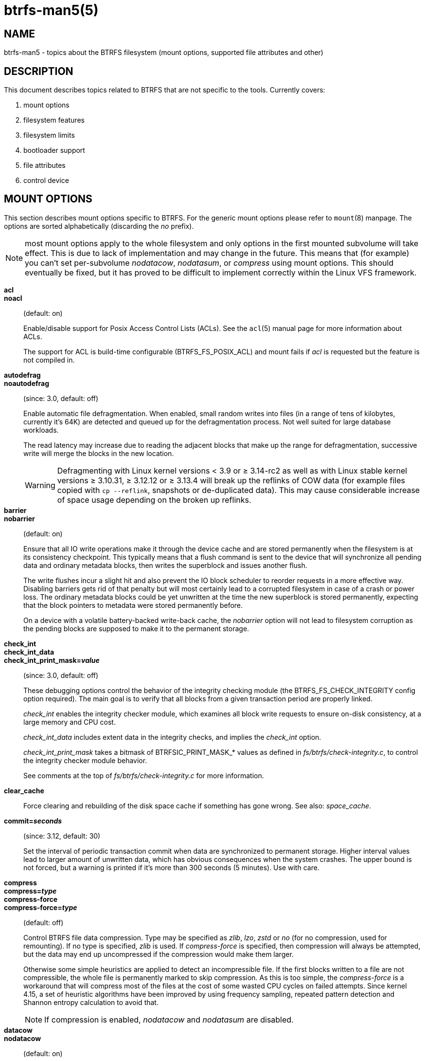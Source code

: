 btrfs-man5(5)
=============

NAME
----
btrfs-man5 - topics about the BTRFS filesystem (mount options, supported file attributes and other)

DESCRIPTION
-----------
This document describes topics related to BTRFS that are not specific to the
tools.  Currently covers:

1. mount options

2. filesystem features

3. filesystem limits

4. bootloader support

5. file attributes

6. control device


MOUNT OPTIONS
-------------

This section describes mount options specific to BTRFS.  For the generic mount
options please refer to `mount`(8) manpage. The options are sorted alphabetically
(discarding the 'no' prefix).

NOTE: most mount options apply to the whole filesystem and only options in the
first mounted subvolume will take effect. This is due to lack of implementation
and may change in the future. This means that (for example) you can't set
per-subvolume 'nodatacow', 'nodatasum', or 'compress' using mount options. This
should eventually be fixed, but it has proved to be difficult to implement
correctly within the Linux VFS framework.

*acl*::
*noacl*::
(default: on)
+
Enable/disable support for Posix Access Control Lists (ACLs).  See the
`acl`(5) manual page for more information about ACLs.
+
The support for ACL is build-time configurable (BTRFS_FS_POSIX_ACL) and
mount fails if 'acl' is requested but the feature is not compiled in.

*autodefrag*::
*noautodefrag*::
(since: 3.0, default: off)
+
Enable automatic file defragmentation.
When enabled, small random writes into files (in a range of tens of kilobytes,
currently it's 64K) are detected and queued up for the defragmentation process.
Not well suited for large database workloads.
+
The read latency may increase due to reading the adjacent blocks that make up the
range for defragmentation, successive write will merge the blocks in the new
location.
+
WARNING: Defragmenting with Linux kernel versions < 3.9 or ≥ 3.14-rc2 as
well as with Linux stable kernel versions ≥ 3.10.31, ≥ 3.12.12 or
≥ 3.13.4 will break up the reflinks of COW data (for example files
copied with `cp --reflink`, snapshots or de-duplicated data).
This may cause considerable increase of space usage depending on the
broken up reflinks.

*barrier*::
*nobarrier*::
(default: on)
+
Ensure that all IO write operations make it through the device cache and are stored
permanently when the filesystem is at its consistency checkpoint. This
typically means that a flush command is sent to the device that will
synchronize all pending data and ordinary metadata blocks, then writes the
superblock and issues another flush.
+
The write flushes incur a slight hit and also prevent the IO block
scheduler to reorder requests in a more effective way. Disabling barriers gets
rid of that penalty but will most certainly lead to a corrupted filesystem in
case of a crash or power loss. The ordinary metadata blocks could be yet
unwritten at the time the new superblock is stored permanently, expecting that
the block pointers to metadata were stored permanently before.
+
On a device with a volatile battery-backed write-back cache, the 'nobarrier'
option will not lead to filesystem corruption as the pending blocks are
supposed to make it to the permanent storage.

*check_int*::
*check_int_data*::
*check_int_print_mask='value'*::
(since: 3.0, default: off)
+
These debugging options control the behavior of the integrity checking
module (the BTRFS_FS_CHECK_INTEGRITY config option required). The main goal is
to verify that all blocks from a given transaction period are properly linked.
+
'check_int' enables the integrity checker module, which examines all
block write requests to ensure on-disk consistency, at a large
memory and CPU cost.
+
'check_int_data' includes extent data in the integrity checks, and
implies the 'check_int' option.
+
'check_int_print_mask' takes a bitmask of BTRFSIC_PRINT_MASK_* values
as defined in 'fs/btrfs/check-integrity.c', to control the integrity
checker module behavior.
+
See comments at the top of 'fs/btrfs/check-integrity.c'
for more information.

*clear_cache*::
Force clearing and rebuilding of the disk space cache if something
has gone wrong. See also: 'space_cache'.

*commit='seconds'*::
(since: 3.12, default: 30)
+
Set the interval of periodic transaction commit when data are synchronized
to permanent storage. Higher interval values lead to larger amount of unwritten
data, which has obvious consequences when the system crashes.
The upper bound is not forced, but a warning is printed if it's more than 300
seconds (5 minutes). Use with care.

*compress*::
*compress='type'*::
*compress-force*::
*compress-force='type'*::
(default: off)
+
Control BTRFS file data compression.  Type may be specified as 'zlib',
'lzo', 'zstd' or 'no' (for no compression, used for remounting).  If no type
is specified, 'zlib' is used.  If 'compress-force' is specified,
then compression will always be attempted, but the data may end up uncompressed
if the compression would make them larger.
+
Otherwise some simple heuristics are applied to detect an incompressible file.
If the first blocks written to a file are not compressible, the whole file is
permanently marked to skip compression. As this is too simple, the
'compress-force' is a workaround that will compress most of the files at the
cost of some wasted CPU cycles on failed attempts.
Since kernel 4.15, a set of heuristic algorithms have been improved by using
frequency sampling, repeated pattern detection and Shannon entropy calculation
to avoid that.
+
NOTE: If compression is enabled, 'nodatacow' and 'nodatasum' are disabled.

*datacow*::
*nodatacow*::
(default: on)
+
Enable data copy-on-write for newly created files.
'Nodatacow' implies 'nodatasum', and disables 'compression'. All files created
under 'nodatacow' are also set the NOCOW file attribute (see `chattr`(1)).
+
NOTE: If 'nodatacow' or 'nodatasum' are enabled, compression is disabled.
+
Updates in-place improve performance for workloads that do frequent overwrites,
at the cost of potential partial writes, in case the write is interrupted
(system crash, device failure).

*datasum*::
*nodatasum*::
(default: on)
+
Enable data checksumming for newly created files.
'Datasum' implies 'datacow', ie. the normal mode of operation. All files created
under 'nodatasum' inherit the "no checksums" property, however there's no
corresponding file attribute (see `chattr`(1)).
+
NOTE: If 'nodatacow' or 'nodatasum' are enabled, compression is disabled.
+
There is a slight performance gain when checksums are turned off, the
corresponding metadata blocks holding the checksums do not need to updated.
The cost of checksumming of the blocks in memory is much lower than the IO,
modern CPUs feature hardware support of the checksumming algorithm.

*degraded*::
(default: off)
+
Allow mounts with less devices than the RAID profile constraints
require.  A read-write mount (or remount) may fail when there are too many devices
missing, for example if a stripe member is completely missing from RAID0.
+
Since 4.14, the constraint checks have been improved and are verified on the
chunk level, not an the device level. This allows degraded mounts of
filesystems with mixed RAID profiles for data and metadata, even if the
device number constraints would not be satisfied for some of the profiles.
+
Example: metadata -- raid1, data -- single, devices -- /dev/sda, /dev/sdb
+
Suppose the data are completely stored on 'sda', then missing 'sdb' will not
prevent the mount, even if 1 missing device would normally prevent (any)
'single' profile to mount. In case some of the data chunks are stored on 'sdb',
then the constraint of single/data is not satisfied and the filesystem
cannot be mounted.

*device='devicepath'*::
Specify a path to a device that will be scanned for BTRFS filesystem during
mount. This is usually done automatically by a device manager (like udev) or
using the *btrfs device scan* command (eg. run from the initial ramdisk). In
cases where this is not possible the 'device' mount option can help.
+
NOTE: booting eg. a RAID1 system may fail even if all filesystem's 'device'
paths are provided as the actual device nodes may not be discovered by the
system at that point.

*discard*::
*nodiscard*::
(default: off)
+
Enable discarding of freed file blocks.  This is useful for SSD devices, thinly
provisioned LUNs, or virtual machine images; however, every storage layer must
support discard for it to work. if the backing device does not support
asynchronous queued TRIM, then this operation can severely degrade performance,
because a synchronous TRIM operation will be attempted instead. Queued TRIM
requires newer than SATA revision 3.1 chipsets and devices.

If it is not necessary to immediately discard freed blocks, then the `fstrim`
tool can be used to discard all free blocks in a batch. Scheduling a TRIM
during a period of low system activity will prevent latent interference with
the performance of other operations. Also, a device may ignore the TRIM command
if the range is too small, so running a batch discard has a greater probability
of actually discarding the blocks.

If discarding is not necessary to be done at the block freeing time, there's
`fstrim`(8) tool that lets the filesystem discard all free blocks in a batch,
possibly not much interfering with other operations. Also, the device may
ignore the TRIM command if the range is too small, so running the batch discard
can actually discard the blocks.

*enospc_debug*::
*noenospc_debug*::
(default: off)
+
Enable verbose output for some ENOSPC conditions. It's safe to use but can
be noisy if the system reaches near-full state.

*fatal_errors='action'*::
(since: 3.4, default: bug)
+
Action to take when encountering a fatal error.
+
*bug*::::
'BUG()' on a fatal error, the system will stay in the crashed state and may be
still partially usable, but reboot is required for full operation
+
*panic*::::
'panic()' on a fatal error, depending on other system configuration, this may
be followed by a reboot. Please refer to the documentation of kernel boot
parameters, eg. 'panic', 'oops' or 'crashkernel'.

*flushoncommit*::
*noflushoncommit*::
(default: off)
+
This option forces any data dirtied by a write in a prior transaction to commit
as part of the current commit, effectively a full filesystem sync.
+
This makes the committed state a fully consistent view of the file system from
the application's perspective (i.e. it includes all completed file system
operations). This was previously the behavior only when a snapshot was
created.
+
When off, the filesystem is consistent but buffered writes may last more than
one transaction commit.

*fragment='type'*::
(depends on compile-time option BTRFS_DEBUG, since: 4.4, default: off)
+
A debugging helper to intentionally fragment given 'type' of block groups. The
type can be 'data', 'metadata' or 'all'. This mount option should not be used
outside of debugging environments and is not recognized if the kernel config
option 'BTRFS_DEBUG' is not enabled.

*inode_cache*::
*noinode_cache*::
(since: 3.0, default: off)
+
Enable free inode number caching. Not recommended to use unless files on your
filesystem get assigned inode numbers that are approaching 2^64^. Normally, new
files in each subvolume get assigned incrementally (plus one from the last
time) and are not reused. The mount option turns on caching of the existing
inode numbers and reuse of inode numbers of deleted files.
+
This option may slow down your system at first run, or after mounting without
the option.
+
NOTE: Defaults to off due to a potential overflow problem when the free space
checksums don't fit inside a single page.
+
Don't use this option unless you really need it. The inode number limit
on 64bit system is 2^64^, which is practically enough for the whole filesystem
lifetime. Due to implementation of linux VFS layer, the inode numbers on 32bit
systems are only 32 bits wide. This lowers the limit significantly and makes
it possible to reach it. In such case, this mount option will help.
Alternatively, files with high inode numbers can be copied to a new subvolume
which will effectively start the inode numbers from the beginning again.

*logreplay*::
*nologreplay*::
(default: on, even read-only)
+
Enable/disable log replay at mount time. See also 'treelog'.
Note that 'nologreplay' is the same as 'norecovery'.
+
WARNING: currently, the tree log is replayed even with a read-only mount! To
disable that behaviour, mount also with 'nologreplay'.

*max_inline='bytes'*::
(default: min(2048, page size) )
+
Specify the maximum amount of space, that can be inlined in
a metadata B-tree leaf.  The value is specified in bytes, optionally
with a K suffix (case insensitive).  In practice, this value
is limited by the filesystem block size (named 'sectorsize' at mkfs time),
and memory page size of the system. In case of sectorsize limit, there's
some space unavailable due to leaf headers.  For example, a 4k sectorsize,
maximum size of inline data is about 3900 bytes.
+
Inlining can be completely turned off by specifying 0. This will increase data
block slack if file sizes are much smaller than block size but will reduce
metadata consumption in return.
+
NOTE: the default value has changed to 2048 in kernel 4.6.

*metadata_ratio='value'*::
(default: 0, internal logic)
+
Specifies that 1 metadata chunk should be allocated after every 'value' data
chunks. Default behaviour depends on internal logic, some percent of unused
metadata space is attempted to be maintained but is not always possible if
there's not enough space left for chunk allocation. The option could be useful to
override the internal logic in favor of the metadata allocation if the expected
workload is supposed to be metadata intense (snapshots, reflinks, xattrs,
inlined files).

*norecovery*::
(since: 4.5, default: off)
+
Do not attempt any data recovery at mount time. This will disable 'logreplay'
and avoids other write operations. Note that this option is the same as
'nologreplay'.
+
NOTE: The opposite option 'recovery' used to have different meaning but was
changed for consistency with other filesystems, where 'norecovery' is used for
skipping log replay. BTRFS does the same and in general will try to avoid any
write operations.

*rescan_uuid_tree*::
(since: 3.12, default: off)
+
Force check and rebuild procedure of the UUID tree. This should not
normally be needed.

*skip_balance*::
(since: 3.3, default: off)
+
Skip automatic resume of an interrupted balance operation. The operation can
later be resumed with *btrfs balance resume*, or the paused state can be
removed with *btrfs balance cancel*. The default behaviour is to resume an
interrupted balance immediately after a volume is mounted.

*space_cache*::
*space_cache='version'*::
*nospace_cache*::
('nospace_cache' since: 3.2, 'space_cache=v1' and 'space_cache=v2' since 4.5, default: 'space_cache=v1')
+
Options to control the free space cache. The free space cache greatly improves
performance when reading block group free space into memory. However, managing
the space cache consumes some resources, including a small amount of disk
space.
+
There are two implementations of the free space cache. The original
one, referred to as 'v1', is the safe default. The 'v1' space cache can be
disabled at mount time with 'nospace_cache' without clearing.
+
On very large filesystems (many terabytes) and certain workloads, the
performance of the 'v1' space cache may degrade drastically. The 'v2'
implementation, which adds a new B-tree called the free space tree, addresses
this issue. Once enabled, the 'v2' space cache will always be used and cannot
be disabled unless it is cleared. Use 'clear_cache,space_cache=v1' or
'clear_cache,nospace_cache' to do so. If 'v2' is enabled, kernels without 'v2'
support will only be able to mount the filesystem in read-only mode. The
`btrfs`(8) command currently only has read-only support for 'v2'. A read-write
command may be run on a 'v2' filesystem by clearing the cache, running the
command, and then remounting with 'space_cache=v2'.
+
If a version is not explicitly specified, the default implementation will be
chosen, which is 'v1'.

*ssd*::
*ssd_spread*::
*nossd*::
*nossd_spread*::
(default: SSD autodetected)
+
Options to control SSD allocation schemes.  By default, BTRFS will
enable or disable SSD optimizations depending on status of a device with
respect to rotational or non-rotational type. This is determined by the
contents of '/sys/block/DEV/queue/rotational'). If it is 0, the 'ssd' option is
turned on.  The option 'nossd' will disable the autodetection.
+
The optimizations make use of the absence of the seek penalty that's inherent
for the rotational devices. The blocks can be typically written faster and
are not offloaded to separate threads.
+
NOTE: Since 4.14, the block layout optimizations have been dropped. This used
to help with first generations of SSD devices. Their FTL (flash translation
layer) was not effective and the optimization was supposed to improve the wear
by better aligning blocks. This is no longer true with modern SSD devices and
the optimization had no real benefit. Furthermore it caused increased
fragmentation. The layout tuning has been kept intact for the option
'ssd_spread'.
+
The 'ssd_spread' mount option attempts to allocate into bigger and aligned
chunks of unused space, and may perform better on low-end SSDs.  'ssd_spread'
implies 'ssd', enabling all other SSD heuristics as well. The option 'nossd'
will disable all SSD options while 'nossd_spread' only disables 'ssd_spread'.

*subvol='path'*::
Mount subvolume from 'path' rather than the toplevel subvolume. The
'path' is always treated as relative to the toplevel subvolume.
This mount option overrides the default subvolume set for the given filesystem.

*subvolid='subvolid'*::
Mount subvolume specified by a 'subvolid' number rather than the toplevel
subvolume.  You can use *btrfs subvolume list* of *btrfs subvolume show* to see
subvolume ID numbers.
This mount option overrides the default subvolume set for the given filesystem.
+
NOTE: if both 'subvolid' and 'subvol' are specified, they must point at the
same subvolume, otherwise the mount will fail.

*thread_pool='number'*::
(default: min(NRCPUS + 2, 8) )
+
The number of worker threads to start. NRCPUS is number of on-line CPUs
detected at the time of mount. Small number leads to less parallelism in
processing data and metadata, higher numbers could lead to a performance hit
due to increased locking contention, process scheduling, cache-line bouncing or
costly data transfers between local CPU memories.

*treelog*::
*notreelog*::
(default: on)
+
Enable the tree logging used for 'fsync' and 'O_SYNC' writes. The tree log
stores changes without the need of a full filesystem sync. The log operations
are flushed at sync and transaction commit. If the system crashes between two
such syncs, the pending tree log operations are replayed during mount.
+
WARNING: currently, the tree log is replayed even with a read-only mount! To
disable that behaviour, also mount with 'nologreplay'.
+
The tree log could contain new files/directories, these would not exist on
a mounted filesystem if the log is not replayed.

*usebackuproot*::
*nousebackuproot*::
(since: 4.6, default: off)
+
Enable autorecovery attempts if a bad tree root is found at mount time.
Currently this scans a backup list of several previous tree roots and tries to
use the first readable. This can be used with read-only mounts as well.
+
NOTE: This option has replaced 'recovery'.

*user_subvol_rm_allowed*::
(default: off)
+
Allow subvolumes to be deleted by their respective owner. Otherwise, only the
root user can do that.
+
NOTE: historically, any user could create a snapshot even if he was not owner
of the source subvolume, the subvolume deletion has been restricted for that
reason. The subvolume creation has been restricted but this mount option is
still required. This is a usability issue.
Since 4.18, the `rmdir`(2) syscall can delete an empty subvolume just like an
ordinary directory. Whether this is possible can be detected at runtime, see
'rmdir_subvol' feature in 'FILESYSTEM FEATURES'.

DEPRECATED MOUNT OPTIONS
~~~~~~~~~~~~~~~~~~~~~~~~

List of mount options that have been removed, kept for backward compatibility.

*alloc_start='bytes'*::
(default: 1M, minimum: 1M, deprecated since: 4.13)
+
Debugging option to force all block allocations above a certain
byte threshold on each block device.  The value is specified in
bytes, optionally with a K, M, or G suffix (case insensitive).

*recovery*::
(since: 3.2, default: off, deprecated since: 4.5)
+
NOTE: this option has been replaced by 'usebackuproot' and should not be used
but will work on 4.5+ kernels.

*subvolrootid='objectid'*::
(irrelevant since: 3.2, formally deprecated since: 3.10)
+
A workaround option from times (pre 3.2) when it was not possible to mount a
subvolume that did not reside directly under the toplevel subvolume.

NOTES ON GENERIC MOUNT OPTIONS
~~~~~~~~~~~~~~~~~~~~~~~~~~~~~~

Some of the general mount options from `mount`(8) that affect BTRFS and are
worth mentioning.

*noatime*::
under read intensive work-loads, specifying 'noatime' significantly improves
performance because no new access time information needs to be written. Without
this option, the default is 'relatime', which only reduces the number of
inode atime updates in comparison to the traditional 'strictatime'. The worst
case for atime updates under 'relatime' occurs when many files are read whose
atime is older than 24 h and which are freshly snapshotted. In that case the
atime is updated 'and' COW happens - for each file - in bulk. See also
https://lwn.net/Articles/499293/ - 'Atime and btrfs: a bad combination? (LWN, 2012-05-31)'.
+
Note that 'noatime' may break applications that rely on atime uptimes like
the venerable Mutt (unless you use maildir mailboxes).


FILESYSTEM FEATURES
-------------------

The basic set of filesystem features gets extended over time. The backward
compatibility is maintained and the features are optional, need to be
explicitly asked for so accidental use will not create incompatibilities.

There are several classes and the respective tools to manage the features:

at mkfs time only::
This is namely for core structures, like the b-tree nodesize, see
`mkfs.btrfs`(8) for more details.

after mkfs, on an unmounted filesystem::
Features that may optimize internal structures or add new structures to support
new functionality, see `btrfstune`(8). The command *btrfs inspect-internal
dump-super device* will dump a superblock, you can map the value of
'incompat_flags' to the features listed below

after mkfs, on a mounted filesystem::
The features of a filesystem (with a given UUID) are listed in
`/sys/fs/btrfs/UUID/features/`, one file per feature. The status is stored
inside the file. The value '1' is for enabled and active, while '0' means the
feature was enabled at mount time but turned off afterwards.
+
Whether a particular feature can be turned on a mounted filesystem can be found
in the directory `/sys/fs/btrfs/features/`, one file per feature. The value '1'
means the feature can be enabled.

List of features (see also `mkfs.btrfs`(8) section 'FILESYSTEM FEATURES'):

*big_metadata*::
(since: 3.4)
+
the filesystem uses 'nodesize' for metadata blocks, this can be bigger than the
page size

*compress_lzo*::
(since: 2.6.38)
+
the 'lzo' compression has been used on the filesystem, either as a mount option
or via *btrfs filesystem defrag*.

*compress_zstd*::
(since: 4.14)
+
the 'zstd' compression has been used on the filesystem, either as a mount option
or via *btrfs filesystem defrag*.

*default_subvol*::
(since: 2.6.34)
+
the default subvolume has been set on the filesystem

*extended_iref*::
(since: 3.7)
+
increased hardlink limit per file in a directory to 65536, older kernels
supported a varying number of hardlinks depending on the sum of all file name
sizes that can be stored into one metadata block

*mixed_backref*::
(since: 2.6.31)
+
the last major disk format change, improved backreferences, now default

*mixed_groups*::
(since: 2.6.37)
+
mixed data and metadata block groups, ie. the data and metadata are not
separated and occupy the same block groups, this mode is suitable for small
volumes as there are no constraints how the remaining space should be used
(compared to the split mode, where empty metadata space cannot be used for data
and vice versa)
+
on the other hand, the final layout is quite unpredictable and possibly highly
fragmented, which means worse performance

*no_holes*::
(since: 3.14)
+
improved representation of file extents where holes are not explicitly
stored as an extent, saves a few percent of metadata if sparse files are used

*raid56*::
(since: 3.9)
+
the filesystem contains or contained a raid56 profile of block groups

*rmdir_subvol*::
(since: 4.18)
+
indicate that `rmdir`(2) syscall can delete an empty subvolume just like an
ordinary directory. Note that this feature only depends on the kernel version.

*skinny_metadata*::
(since: 3.10)
+
reduced-size metadata for extent references, saves a few percent of metadata

FILESYSTEM LIMITS
-----------------

maximum file name length::
255

maximum symlink target length::
depends on the 'nodesize' value, for 4k it's 3949 bytes, for larger nodesize
it's 4095
+
The symlink target may not be a valid path, ie the path name components
can exceed the limits, there's no content validation at `symlink`(3) creation.

maximum number of inodes::
2^64^ but depends on the available metadata space as the inodes are created
dynamically

inode numbers::
minimum number: 256 (for subvolumes), regular files and directories: 257

maximum file length::
inherent limit of btrfs is 2^64^ (16 EiB) but the linux VFS limit is 2^63^ (8 EiB)

maximum number of subvolumes::
2^64^ but depends on the available metadata space, the space consumed by all
subvolume metadata includes bookkeeping of the shared extents can be large (MiB,
GiB)

maximum number of hardlinks of a file in a directory::
65536 when the `extref` feature is turned on during mkfs (default), roughly
100 otherwise


BOOTLOADER SUPPORT
------------------

GRUB2 (https://www.gnu.org/software/grub) has the most advanced support of
booting from BTRFS with respect to features.

EXTLINUX (from the https://syslinux.org project) can boot but does not support
all features. Please check the upstream documentation before you use it.


FILE ATTRIBUTES
---------------
The btrfs filesystem supports setting the following file attributes using the
`chattr`(1) utility:

*a*::
'append only', new writes are always written at the end of the file

*A*::
'no atime updates'

*c*::
'compress data', all data written after this attribute is set will be compressed.
Please note that compression is also affected by the mount options or the parent
directory attributes.
+
When set on a directory, all newly created files will inherit this attribute.

*C*::
'no copy-on-write', file modifications are done in-place
+
When set on a directory, all newly created files will inherit this attribute.
+
NOTE: due to implementation limitations, this flag can be set/unset only on
empty files.

*d*::
'no dump', makes sense with 3rd party tools like `dump`(8), on BTRFS the
attribute can be set/unset but no other special handling is done

*D*::
'synchronous directory updates', for more details search `open`(2) for 'O_SYNC'
and 'O_DSYNC'

*i*::
'immutable', no file data and metadata changes allowed even to the root user as
long as this attribute is set (obviously the exception is unsetting the attribute)

*S*::
'synchronous updates', for more details search `open`(2) for 'O_SYNC' and
'O_DSYNC'

*X*::
'no compression', permanently turn off compression on the given file. Any
compression mount options will not affect this file.
+
When set on a directory, all newly created files will inherit this attribute.

No other attributes are supported.  For the complete list please refer to the
`chattr`(1) manual page.

CONTROL DEVICE
--------------

There's a character special device `/dev/btrfs-control` with major and minor
numbers 10 and 234 (the device can be found under the 'misc' category).

--------------------
$ ls -l /dev/btrfs-control
crw------- 1 root root 10, 234 Jan  1 12:00 /dev/btrfs-control
--------------------

The device accepts some ioctl calls that can perform following actions on the
filesystem module:

* scan devices for btrfs filesystem (ie. to let multi-device filesystems mount
  automatically) and register them with the kernel module
* similar to scan, but also wait until the device scanning process is finished
  for a given filesystem
* get the supported features (can be also found under '/sys/fs/btrfs/features')

The device is usually created by a system device node manager (eg. udev), but
can be created manually:

--------------------
# mknod --mode=600 c 10 234 /dev/btrfs-control
--------------------

The control device is not strictly required but the device scanning will not
work and a workaround would need to be used to mount a multi-device filesystem.
The mount option 'device' can trigger the device scanning during mount.

SEE ALSO
--------
`acl`(5),
`btrfs`(8),
`chattr`(1),
`fstrim`(8),
`ioctl`(2),
`mkfs.btrfs`(8),
`mount`(8)
